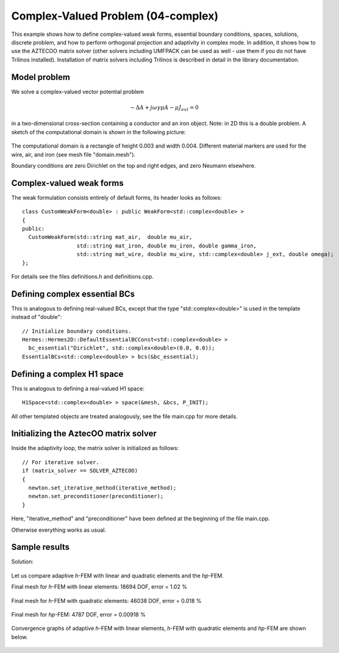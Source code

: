 Complex-Valued Problem (04-complex)
-----------------------------------

This example shows how to define complex-valued weak forms, essential boundary conditions,
spaces, solutions, discrete problem, and how to perform orthogonal projection and adaptivity 
in complex mode. In addition, it shows how to use the AZTECOO matrix solver (other solvers
including UMFPACK can be used as well - use them if you do not have Trilinos installed).
Installation of matrix solvers including Trilinos is described in detail in the library 
documentation.

Model problem
~~~~~~~~~~~~~

We solve a complex-valued vector potential problem

.. math::

    -\Delta A + j \omega \gamma \mu A - \mu J_{ext} = 0

in a two-dimensional cross-section containing a conductor and an iron object.
Note: in 2D this is a double problem. A sketch of the computational domain 
is shown in the following picture:

.. figure:: 04-complex/domain.png
   :align: center
   :scale: 80% 
   :figclass: align-center
   :alt: Domain.

The computational domain is a rectangle of height 0.003 and width 0.004. 
Different material markers are used for the wire, air, and iron 
(see mesh file "domain.mesh").

Boundary conditions are zero Dirichlet on the top and right edges, and zero Neumann
elsewhere.

Complex-valued weak forms
~~~~~~~~~~~~~~~~~~~~~~~~~

The weak formulation consists entirely of default forms, its header looks as follows::

    class CustomWeakForm<double> : public WeakForm<std::complex<double> >
    { 
    public:
      CustomWeakForm(std::string mat_air,  double mu_air,
		     std::string mat_iron, double mu_iron, double gamma_iron,
		     std::string mat_wire, double mu_wire, std::complex<double> j_ext, double omega);
    };

For details see the files definitions.h and definitions.cpp.

Defining complex essential BCs
~~~~~~~~~~~~~~~~~~~~~~~~~~~~~~

This is analogous to defining real-valued BCs, except that the type "std::complex<double>"
is used in the template instead of "double"::

    // Initialize boundary conditions.
    Hermes::Hermes2D::DefaultEssentialBCConst<std::complex<double> > 
      bc_essential("Dirichlet", std::complex<double>(0.0, 0.0));
    EssentialBCs<std::complex<double> > bcs(&bc_essential);


Defining a complex H1 space
~~~~~~~~~~~~~~~~~~~~~~~~~~~

This is analogous to defining a real-valued H1 space::

    H1Space<std::complex<double> > space(&mesh, &bcs, P_INIT);

All other templated objects are treated analogously, see the file main.cpp
for more details.

Initializing the AztecOO matrix solver
~~~~~~~~~~~~~~~~~~~~~~~~~~~~~~~~~~~~~~

Inside the adaptivity loop, the matrix solver is initialized as follows::

    // For iterative solver.
    if (matrix_solver == SOLVER_AZTECOO)
    {
      newton.set_iterative_method(iterative_method);
      newton.set_preconditioner(preconditioner);
    }

Here, "iterative_method" and "preconditioner" have been defined at the 
beginning of the file main.cpp.

Otherwise everything works as usual.

Sample results
~~~~~~~~~~~~~~

Solution:

.. figure:: 04-complex/solution.png
   :align: center
   :scale: 50% 
   :figclass: align-center
   :alt: Solution.

Let us compare adaptive *h*-FEM with linear and quadratic elements and the *hp*-FEM.

Final mesh for *h*-FEM with linear elements: 18694 DOF, error = 1.02 \%

.. figure:: 04-complex/mesh-h1.png
   :align: center
   :scale: 45% 
   :figclass: align-center
   :alt: Mesh.

Final mesh for *h*-FEM with quadratic elements: 46038 DOF, error = 0.018 \%

.. figure:: 04-complex/mesh-h2.png
   :align: center
   :scale: 45% 
   :figclass: align-center
   :alt: Mesh.

Final mesh for *hp*-FEM: 4787 DOF, error = 0.00918 \%

.. figure:: 04-complex/mesh-hp.png
   :align: center
   :scale: 45% 
   :figclass: align-center
   :alt: Mesh.

Convergence graphs of adaptive *h*-FEM with linear elements, *h*-FEM with quadratic elements
and *hp*-FEM are shown below.

.. figure:: 04-complex/conv_compar_dof.png
   :align: center
   :scale: 45% 
   :figclass: align-center
   :alt: DOF convergence graph.

